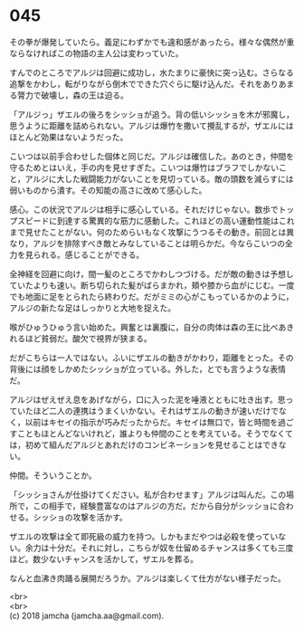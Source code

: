 #+OPTIONS: toc:nil
#+OPTIONS: \n:t

* 045

  その拳が爆発していたら。義足にわずかでも違和感があったら。様々な偶然が重ならなければこの物語の主人公は変わっていた。

  すんでのところでアルジは回避に成功し，水たまりに豪快に突っ込む。さらなる追撃をかわし，転がりながら倒木でできた穴ぐらに駆け込んだ。それをありあまる膂力で破壊し，森の王は迫る。

  「アルジっ」ザエルの後ろをシッショが追う。背の低いシッショを木が邪魔し，思うように距離を詰められない。アルジは爆竹を撒いて攪乱するが，ザエルにはほとんど効果はないようだった。

  こいつは以前手合わせした個体と同じだ。アルジは確信した。あのとき，仲間を守るためとはいえ，手の内を見せすぎた。こいつは爆竹はブラフでしかないこと，アルジに大した戦闘能力がないことを見切っている。敵の頭数を減らすには弱いものから潰す。その知能の高さに改めて感心した。

  感心。この状況でアルジは相手に感心している。それだけじゃない。数歩でトップスピードに到達する驚異的な筋力に感動した。これほどの高い運動性能はこれまで見せたことがない。何のためらいもなく攻撃にうつるその動き。前回とは異なり，アルジを排除すべき敵とみなしていることは明らかだ。今ならこいつの全力を見られる。感じることができる。

  全神経を回避に向け，間一髪のところでかわしつづける。だが敵の動きは予想していたよりも速い。断ち切られた髪がばらまかれ，頬や膝から血がにじむ。一度でも地面に足をとられたら終わりだ。だがミミの心がこもっているかのように，アルジの新たな足はしっかりと大地を捉えた。

  喉がひゅうひゅう言い始めた。興奮とは裏腹に，自分の肉体は森の王に比べあきれるほど貧弱だ。酸欠で視界が狭まる。

  だがこちらは一人ではない。ふいにザエルの動きがかわり，距離をとった。その背後には顔をしかめたシッショが立っている。外した，とでも言うような表情だ。

  アルジはぜえぜえ息をあげながら，口に入った泥を唾液とともに吐き出す。思っていたほど二人の連携はうまくいかない。それはザエルの動きが速いだけでなく，以前はキセイの指示が巧みだったからだ。キセイは無口で，皆と時間を過ごすこともほとんどないけれど，誰よりも仲間のことを考えている。そうでなくては，初めて組んだアルジとあれだけのコンビネーションを見せることはできない。

  仲間。そういうことか。

  「シッショさんが仕掛けてください。私が合わせます」アルジは叫んだ。この場所で，この相手で，経験豊富なのはアルジの方だ。だから自分がシッショに合わせる。シッショの攻撃を活かす。

  ザエルの攻撃は全て即死級の威力を持つ。しかもまだやつは必殺を使っていない。余力は十分だ。それに対し，こちらが奴を仕留めるチャンスは多くても三度ほど。数少ないチャンスを活かして，ザエルを葬る。

  なんと血沸き肉踊る展開だろうか。アルジは楽しくて仕方がない様子だった。

  <br>
  <br>
  (c) 2018 jamcha (jamcha.aa@gmail.com).

  [[http://creativecommons.org/licenses/by-nc-sa/4.0/deed][file:http://i.creativecommons.org/l/by-nc-sa/4.0/88x31.png]]
